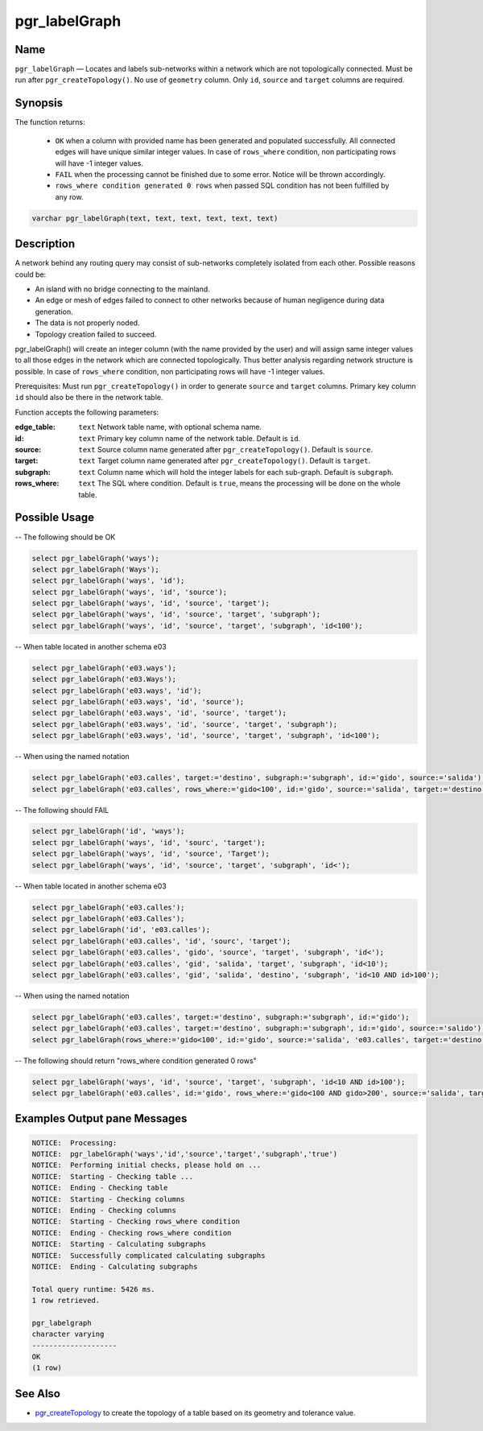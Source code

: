 .. 
   ****************************************************************************
    pgRouting Manual
    Copyright(c) pgRouting Contributors

    This documentation is licensed under a Creative Commons Attribution-Share  
    Alike 3.0 License: http://creativecommons.org/licenses/by-sa/3.0/
   ****************************************************************************

.. _pgr_labelGraph:


pgr_labelGraph
===============================================================================

.. index:: 
	single: pgr_labelGraph(text, text, text, text, text, text)
	module: common



Name
-------------------------------------------------------------------------------

``pgr_labelGraph`` — Locates and labels sub-networks within a network which are not topologically connected. Must be run after ``pgr_createTopology()``. No use of ``geometry`` column. Only ``id``, ``source`` and  ``target`` columns are required.



Synopsis
-------------------------------------------------------------------------------

The function returns:

  - ``OK`` when a column with provided name has been generated and populated successfully. All connected edges will have unique similar integer values. In case of ``rows_where`` condition, non participating rows will have -1 integer values.
  - ``FAIL`` when the processing cannot be finished due to some error. Notice will be thrown accordingly.
  - ``rows_where condition generated 0 rows`` when passed SQL condition has not been fulfilled by any row. 

.. code-block:: sql

	varchar pgr_labelGraph(text, text, text, text, text, text)



Description
-------------------------------------------------------------------------------

A network behind any routing query may consist of sub-networks completely isolated from each other. Possible reasons could be:

- An island with no bridge connecting to the mainland.
- An edge or mesh of edges failed to connect to other networks because of human negligence during data generation.
- The data is not properly noded.
- Topology creation failed to succeed. 

pgr_labelGraph() will create an integer column (with the name provided by the user) and will assign same integer values to all those edges in the network which are connected topologically. Thus better analysis regarding network structure is possible. In case of ``rows_where`` condition, non participating rows will have -1 integer values.

Prerequisites:
Must run ``pgr_createTopology()`` in order to generate ``source`` and ``target`` columns. Primary key column ``id`` should also be there in the network table.

Function accepts the following parameters:

:edge_table: ``text`` Network table name, with optional schema name.
:id: ``text`` Primary key column name of the network table. Default is ``id``.
:source: ``text`` Source column name generated after ``pgr_createTopology()``. Default is ``source``.
:target: ``text`` Target column name generated after ``pgr_createTopology()``. Default is ``target``.
:subgraph: ``text`` Column name which will hold the integer labels for each sub-graph. Default is ``subgraph``.
:rows_where: ``text`` The SQL where condition. Default is ``true``, means the processing will be done on the whole table. 




Possible Usage
-------------------------------------------------------------------------------
-- The following should be OK

.. code-block:: sql

  select pgr_labelGraph('ways');
  select pgr_labelGraph('Ways');
  select pgr_labelGraph('ways', 'id');
  select pgr_labelGraph('ways', 'id', 'source');
  select pgr_labelGraph('ways', 'id', 'source', 'target');
  select pgr_labelGraph('ways', 'id', 'source', 'target', 'subgraph');
  select pgr_labelGraph('ways', 'id', 'source', 'target', 'subgraph', 'id<100');

-- When table located in another schema e03

.. code-block:: sql

  select pgr_labelGraph('e03.ways');
  select pgr_labelGraph('e03.Ways');
  select pgr_labelGraph('e03.ways', 'id');
  select pgr_labelGraph('e03.ways', 'id', 'source');
  select pgr_labelGraph('e03.ways', 'id', 'source', 'target');
  select pgr_labelGraph('e03.ways', 'id', 'source', 'target', 'subgraph');
  select pgr_labelGraph('e03.ways', 'id', 'source', 'target', 'subgraph', 'id<100');

-- When using the named notation

.. code-block:: sql

  select pgr_labelGraph('e03.calles', target:='destino', subgraph:='subgraph', id:='gido', source:='salida');
  select pgr_labelGraph('e03.calles', rows_where:='gido<100', id:='gido', source:='salida', target:='destino', subgraph:='subgraph');

-- The following should FAIL

.. code-block:: sql 

  select pgr_labelGraph('id', 'ways');
  select pgr_labelGraph('ways', 'id', 'sourc', 'target');
  select pgr_labelGraph('ways', 'id', 'source', 'Target');
  select pgr_labelGraph('ways', 'id', 'source', 'target', 'subgraph', 'id<');

-- When table located in another schema e03

.. code-block:: sql

  select pgr_labelGraph('e03.calles');
  select pgr_labelGraph('e03.Calles');
  select pgr_labelGraph('id', 'e03.calles');
  select pgr_labelGraph('e03.calles', 'id', 'sourc', 'target');
  select pgr_labelGraph('e03.calles', 'gido', 'source', 'target', 'subgraph', 'id<');
  select pgr_labelGraph('e03.calles', 'gid', 'salida', 'target', 'subgraph', 'id<10');
  select pgr_labelGraph('e03.calles', 'gid', 'salida', 'destino', 'subgraph', 'id<10 AND id>100');

-- When using the named notation

.. code-block:: sql

  select pgr_labelGraph('e03.calles', target:='destino', subgraph:='subgraph', id:='gido');
  select pgr_labelGraph('e03.calles', target:='destino', subgraph:='subgraph', id:='gido', source:='salido');
  select pgr_labelGraph(rows_where:='gido<100', id:='gido', source:='salida', 'e03.calles', target:='destino', subgraph:='subgraph');

-- The following should return "rows_where condition generated 0 rows"

.. code-block:: sql

  select pgr_labelGraph('ways', 'id', 'source', 'target', 'subgraph', 'id<10 AND id>100');
  select pgr_labelGraph('e03.calles', id:='gido', rows_where:='gido<100 AND gido>200', source:='salida', target:='destino', subgraph:='subgraph');




Examples Output pane Messages
-------------------------------------------------------------------------------

.. code-block:: sql

  NOTICE:  Processing:
  NOTICE:  pgr_labelGraph('ways','id','source','target','subgraph','true')
  NOTICE:  Performing initial checks, please hold on ...
  NOTICE:  Starting - Checking table ...
  NOTICE:  Ending - Checking table
  NOTICE:  Starting - Checking columns
  NOTICE:  Ending - Checking columns
  NOTICE:  Starting - Checking rows_where condition
  NOTICE:  Ending - Checking rows_where condition
  NOTICE:  Starting - Calculating subgraphs
  NOTICE:  Successfully complicated calculating subgraphs
  NOTICE:  Ending - Calculating subgraphs

  Total query runtime: 5426 ms.
  1 row retrieved.

  pgr_labelgraph
  character varying
  --------------------
  OK
  (1 row)




See Also
-------------------------------------------------------------------------------

* `pgr_createTopology <https://github.com/Zia-/pgrouting/blob/develop/src/common/sql/pgrouting_topology.sql>`_ to create the topology of a table based on its geometry and tolerance value.
